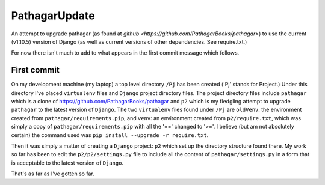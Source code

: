 ==============
PathagarUpdate
==============

An attempt to upgrade pathagar (as found at `github
<https://github.com/PathagarBooks/pathagar>`) to use the
current (v1.10.5) version of Django (as well as current 
versions of other dependencies. See require.txt.)

For now there isn't much to add to what appears in the first commit
message which follows.

------------
First commit
------------

On my development machine (my laptop) a top level directory
``/Pj`` has been created ('Pj' stands for Project.)
Under this directory I've placed ``virtualenv`` files and ``Django``
project directory files.
The project directory files include ``pathagar`` which is a clone of
https://github.com/PathagarBooks/pathagar
and ``p2`` which is my fledgling attempt to upgrade ``pathagar`` to
the latest version of ``Django``.
The two ``virtualenv`` files found under ``/Pj`` are
``oldVenv``: the environment created from
``pathagar/requirements.pip``,
and
``venv``: an environment created from ``p2/require.txt``, which was
simply a copy of ``pathagar/requirements.pip`` with all the '=='
changed to '>='.  I believe (but am not absolutely certain) the
command used was ``pip install --upgrade -r require.txt``.

Then it was simply a matter of creating a ``Django`` project: ``p2``
which set up the directory structure found there.
My work so far has been to edit the ``p2/p2/settings.py`` file to
include all the content of ``pathagar/settings.py`` in a form that is
acceptable to the latest version of ``Django``.

That's as far as I've gotten so far.
